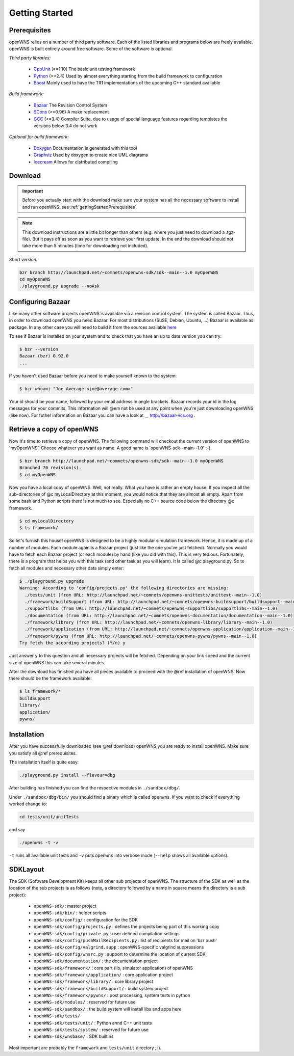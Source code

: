 ===============
Getting Started
===============

.. _gettingStartedPrerequisites:

Prerequisites
-------------

openWNS relies on a number of third party software. Each of the listed
libraries and programs below are freely available. openWNS is built
entirely around free software. Some of the software is optional.


*Third party libraries:*

 * CppUnit_ (>=1.10) The basic unit testing framework
 * Python_ (>=2.4) Used by almost everything starting from the build framework to configuration
 * Boost_ Mainly used to have the TR1 implementations of the upcoming C++ standard available

.. _CppUnit: http://cppunit.sourceforge.net/
.. _Python: http://www.python.org
.. _Boost: http://www.boost.org/

*Build framework:*

 * Bazaar_ The Revision Control System
 * SCons_ (>=0.96) A make replacement
 * GCC_ (>=3.4) Compiler Suite, due to usage of special language features regarding templates the versions below 3.4 do not work

.. _Bazaar: http://bazaar-vcs.org/
.. _SCons: http://www.scons.org
.. _GCC: http://gcc.gnu.org/

*Optional for build framework:*

 * Doxygen_ Documentation is generated with this tool
 * Graphviz_ Used by doxygen to create nice UML diagrams
 * Icecream_ Allows for distributed compiling

.. _Doxygen: http://www.doxygen.org/
.. _Graphviz: http://www.graphviz.org/
.. _Icecream: http://wiki.kde.org/icecream

Download
--------


.. important::
  Before you actually start with the download make sure
  your system has all the necessary software to install and run openWNS: see
  :ref:`gettingStartedPrerequisites`.

.. note:: 
  This download instructions are a little bit longer than
  others (e.g. where you just need to download a .tgz-file). But it pays
  off as soon as you want to retrieve your first update. In the end the
  download should not take more than 5 minutes (time for downloading not
  included).

*Short version:*

.. code-block:: bash

   bzr branch http://launchpad.net/~comnets/openwns-sdk/sdk--main--1.0 myOpenWNS
   cd myOpenWNS
   ./playground.py upgrade --noAsk


Configuring Bazaar
------------------

Like many other software projects openWNS is available via a revision
control system. The system is called Bazaar.  Thus, in order to
download openWNS you need Bazaar. For most distributions (SuSE,
Debian, Ubuntu, ...) Bazaar is available as package. In any other case
you will need to build it from the sources available here_

.. _here: http://bazaar-vcs.org/Download

To see if Bazaar is installed on your system and to check that you have
an up to date version you can try:

.. code-block:: bash

   $ bzr --version
   Bazaar (bzr) 0.92.0
   ...


If you haven't used Bazaar before you need to make yourself known to the system:

.. code-block:: bash

   $ bzr whoami "Joe Average <joe@average.com>"


Your id should be your name, followed by your email address in angle
brackets. Bazaar records your id in the log messages for your
commits. This information will @em not be used at any point when
you're just downloading openWNS (like now). For futher information on
Bazaar you can have a look at __ http://bazaar-vcs.org .

Retrieve a copy of openWNS
--------------------------

Now it's time to retrieve a copy of openWNS. The following command will
checkout the current version of openWNS to 'myOpenWNS'. Choose
whatever you want as name. A good name is 'openWNS-sdk--main--1.0' ;-).

.. code-block:: bash

   $ bzr branch http://launchpad.net/~comnets/openwns-sdk/sdk--main--1.0 myOpenWNS
   Branched 70 revision(s).
   $ cd myOpenWNS

Now you have a local copy of openWNS. Well, not really. What you have
is rather an empty house. If you inspect all the sub-directories of @c
myLocalDirectory at this moment, you would notice that they are almost
all empty. Apart from some bash and Python scripts there is not much
to see. Especially no C++ source code below the directory @c
framework.

.. code-block:: bash

   $ cd myLocalDirectory
   $ ls framework/

So let's furnish this house! openWNS is designed to be a highly
modular simulation framework. Hence, it is made up of a number of
modules. Each module again is a Bazaar project (just like the one
you've just fetched). Normally you would have to fetch each Bazaar
project (or each module) by hand (like you did with this). This is
very tedious. Fortunately, there is a program that helps you with this
task (and other task as you will learn). It is called @c
playground.py. So to fetch all modules and necessary other data simply
enter:

.. code-block:: bash

  $ ./playground.py upgrade
  Warning: According to 'config/projects.py' the following directories are missing:
    ./tests/unit (from URL: http://launchpad.net/~comnets/openwns-unittests/unittest--main--1.0)
    ./framework/buildSupport (from URL: http://launchpad.net/~comnets/openwns-buildsupport/buildsupport--main--1.0)
    ./supportlibs (from URL: http://launchpad.net/~comnets/openwns-supportlibs/supportlibs--main--1.0)
    ./documentation (from URL: http://launchpad.net/~comnets/openwns-documentation/documentation--main--1.0)
    ./framework/library (from URL: http://launchpad.net/~comnets/openwns-library/library--main--1.0)
    ./framework/application (from URL: http://launchpad.net/~comnets/openwns-application/application--main--1.0)
    ./framework/pywns (from URL: http://launchpad.net/~comnets/openwns-pywns/pywns--main--1.0)
  Try fetch the according projects? (Y/n) y

Just answer ``y`` to this question and all necessary projects will be
fetched. Depending on your link speed and the current size of openWNS this
can take several minutes.

After the download has finished you have all pieces available to
proceed with the @ref installation of openWNS. Now there should be the
framework available:

.. code-block:: bash

  $ ls framework/*
  buildSupport
  library/
  application/
  pywns/


Installation
------------

After you have successfully downloaded (see @ref download) openWNS you
are ready to install openWNS. Make sure you satisfy all @ref
prerequisites.

The installation itself is quite easy:

.. code-block:: bash

  ./playground.py install --flavour=dbg

After building has finished you can find the respective modules in
``./sandbox/dbg/``.

Under ``./sandbox/dbg/bin/`` you should find a binary which is called
``openwns``. If you want to check if everything worked change to:

.. code-block:: bash
  
  cd tests/unit/unitTests

and say

.. code-block:: bash
  
  ./openwns -t -v

``-t`` runs all available unit tests and ``-v`` puts ``openwns`` into verbose mode
(``--help`` shows all available options).

SDKLayout
---------


The SDK (Software Development Kit) keeps all other sub projects of
openWNS. The structure of the SDK as well as the location of the sub
projects is as follows (note, a directory followed by a name in square
means the directory is a sub project):

 - ``openWNS-sdk/``: master project
 - ``openWNS-sdk/bin/`` : helper scripts
 - ``openWNS-sdk/config/`` : configuration for the SDK
 - ``openWNS-sdk/config/projects.py`` : defines the projects being part of this working copy
 - ``openWNS-sdk/config/private.py`` : user defined compilation settings
 - ``openWNS-sdk/config/pushMailRecipients.py`` : list of recipients for mail on 'bzr push'
 - ``openWNS-sdk/config/valgrind.supp`` : openWNS-specific valgrind suppressions
 - ``openWNS-sdk/config/wnsrc.py`` : support to determine the location of current SDK
 - ``openWNS-sdk/documentation/`` : the documentation project
 - ``openWNS-sdk/framework/`` : core part (lib, simulator application) of openWNS
 - ``openWNS-sdk/framework/application/`` : core application project
 - ``openWNS-sdk/framework/library/`` : core library project
 - ``openWNS-sdk/framework/buildSupport/`` : build system project
 - ``openWNS-sdk/framework/pywns/`` : post processing, system tests in python

 - ``openWNS-sdk/modules/`` : reserved for future use

 - ``openWNS-sdk/sandbox/`` : the build system will install libs and apps here

 - ``openWNS-sdk/tests/``
 - ``openWNS-sdk/tests/unit/`` : Python annd C++ unit tests
 - ``openWNS-sdk/tests/system/`` : reserved for future use

 - ``openWNS-sdk/wnsbase/`` : SDK builtins

Most important are probably the ``framework`` and ``tests/unit``
directory ;-).

.. note:
   When openwns-sdk is initial download the sub projects are not
   contained in the SDK. See @ref download for further instructions on how to
   fetch the missing parts.
